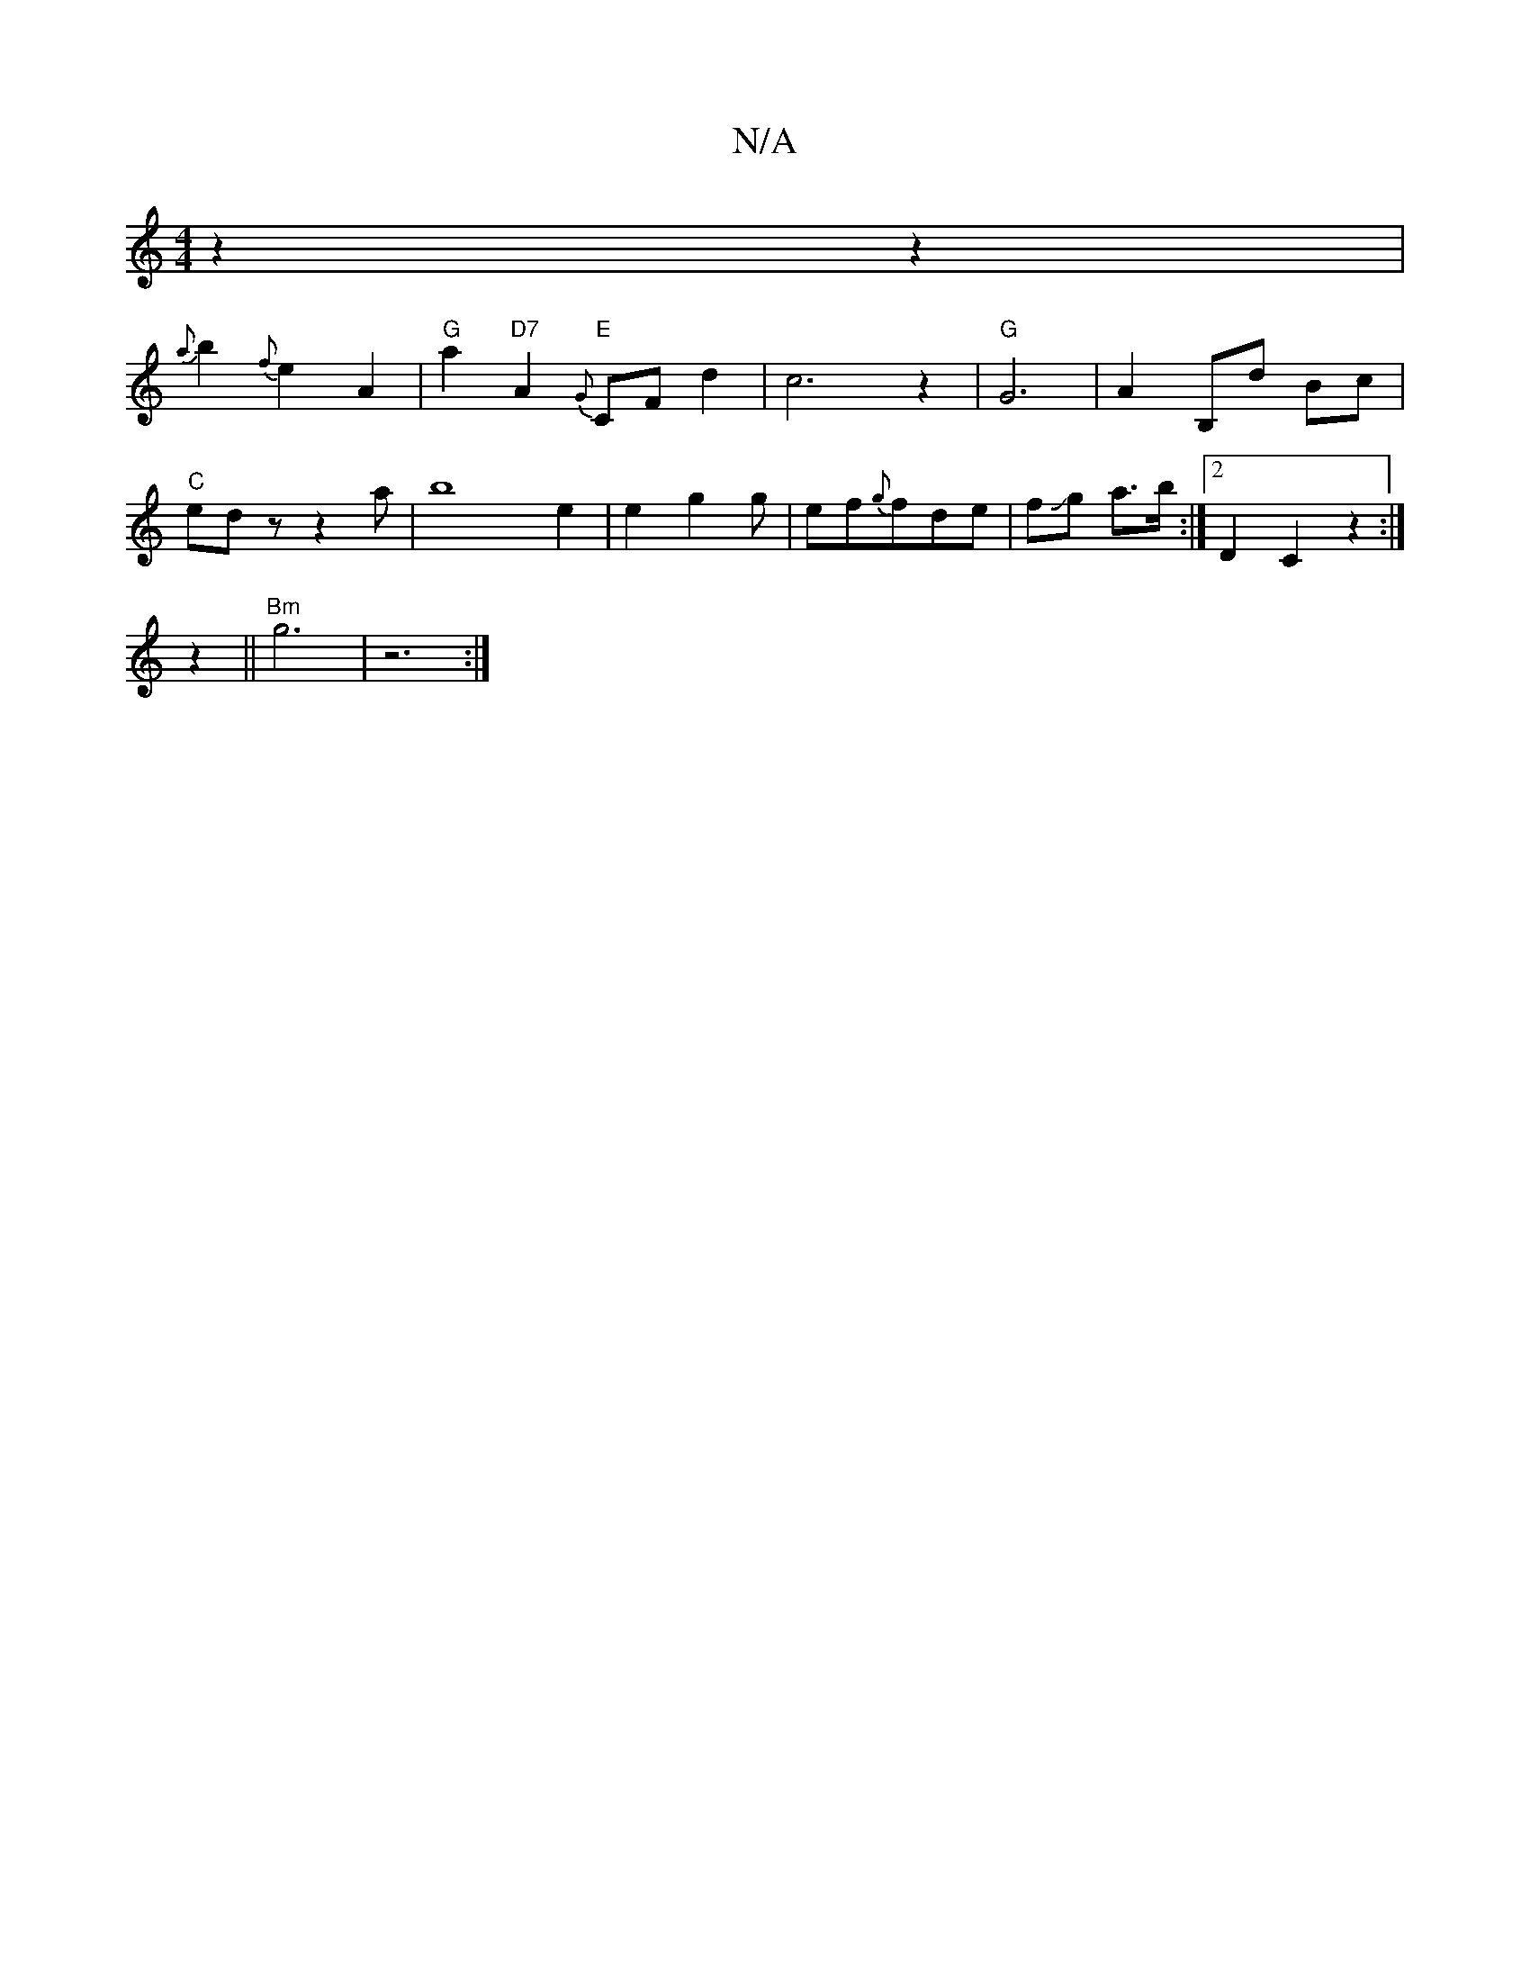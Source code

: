 X:1
T:N/A
M:4/4
R:N/A
K:Cmajor
z2 z2 |
{a}b2- {f}e2 A2 | "G"a2 "D7"A2 "E"{G}CF d2 | c6 z2 | "G" G6-|A2 B,d Bc | "C"edz z2a|b8-e2 | e2- g2g | ef{g}fde|fJg a3/2b/2 :|2 D2 C2 z2 :|
z2 ||"Bm"g6 | z6- :|

|: GA | Bc cc ec | d6 | a4 g2 |